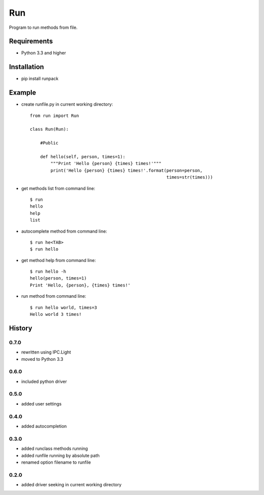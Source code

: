 Run
===
Program to run methods from file.

Requirements
------------
- Python 3.3 and higher

Installation
------------
- pip install runpack

Example
-------
- create runfile.py in current working directory::

    from run import Run

    class Run(Run):
    
        #Public
    
        def hello(self, person, times=1):
            """Print 'Hello {person} {times} times!'"""
            print('Hello {person} {times} times!'.format(person=person,
                                                         times=str(times)))
            
- get methods list from command line::

    $ run
    hello
    help
    list

- autocomplete method from command line::

    $ run he<TAB>
    $ run hello
    
- get method help from command line::

    $ run hello -h
    hello(person, times=1)
    Print 'Hello, {person}, {times} times!'

- run method from command line::

    $ run hello world, times=3
    Hello world 3 times!

History
-------
0.7.0
`````
- rewritten using IPC.Light
- moved to Python 3.3

0.6.0
`````
- included python driver

0.5.0
`````
- added user settings

0.4.0
`````
- added autocompletion

0.3.0
`````
- added runclass methods running
- added runfile running by absolute path
- renamed option filename to runfile

0.2.0
`````
- added driver seeking in current working directory